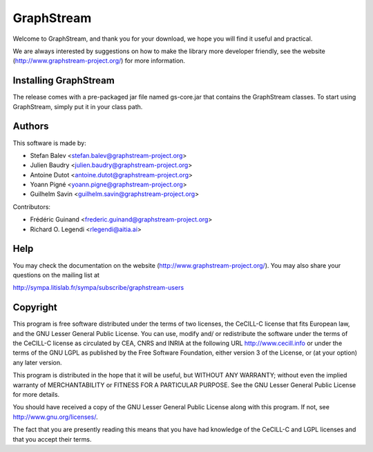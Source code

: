 GraphStream
===========

.. image:: https://travis-ci.org/graphstream/gs-core.svg?branch=2.x
    :target: https://travis-ci.org/graphstream/gs-core

.. image:: http://graphstream-project.org/media/img/gs-110.png

Welcome to GraphStream, and thank you for your download, we hope you will find it
useful and practical.

We are always interested by suggestions on how to make the library more developer
friendly, see the website (http://www.graphstream-project.org/) for more information.

Installing GraphStream
----------------------

The release comes with a pre-packaged jar file named gs-core.jar that
contains the GraphStream classes. To start using GraphStream, 
simply put it in your class path.

Authors
-------

This software is made by:

- Stefan Balev <stefan.balev@graphstream-project.org>
- Julien Baudry <julien.baudry@graphstream-project.org>
- Antoine Dutot <antoine.dutot@graphstream-project.org>
- Yoann Pigné <yoann.pigne@graphstream-project.org> 
- Guilhelm Savin <guilhelm.savin@graphstream-project.org>

Contributors:

- Frédéric Guinand <frederic.guinand@graphstream-project.org>
- Richard O. Legendi <rlegendi@aitia.ai>

Help
----

You may check the documentation on the website (http://www.graphstream-project.org/). 
You may also share your questions on the mailing list at 

http://sympa.litislab.fr/sympa/subscribe/graphstream-users 


Copyright
---------

This program is free software distributed under the terms of two licenses, the
CeCILL-C license that fits European law, and the GNU Lesser General Public
License. You can  use, modify and/ or redistribute the software under the terms
of the CeCILL-C license as circulated by CEA, CNRS and INRIA at the following
URL http://www.cecill.info or under the terms of the GNU LGPL as published by
the Free Software Foundation, either version 3 of the License, or (at your
option) any later version.

This program is distributed in the hope that it will be useful, but WITHOUT ANY
WARRANTY; without even the implied warranty of MERCHANTABILITY or FITNESS FOR A
PARTICULAR PURPOSE.  See the GNU Lesser General Public License for more details.

You should have received a copy of the GNU Lesser General Public License
along with this program.  If not, see http://www.gnu.org/licenses/.

The fact that you are presently reading this means that you have had
knowledge of the CeCILL-C and LGPL licenses and that you accept their terms.

